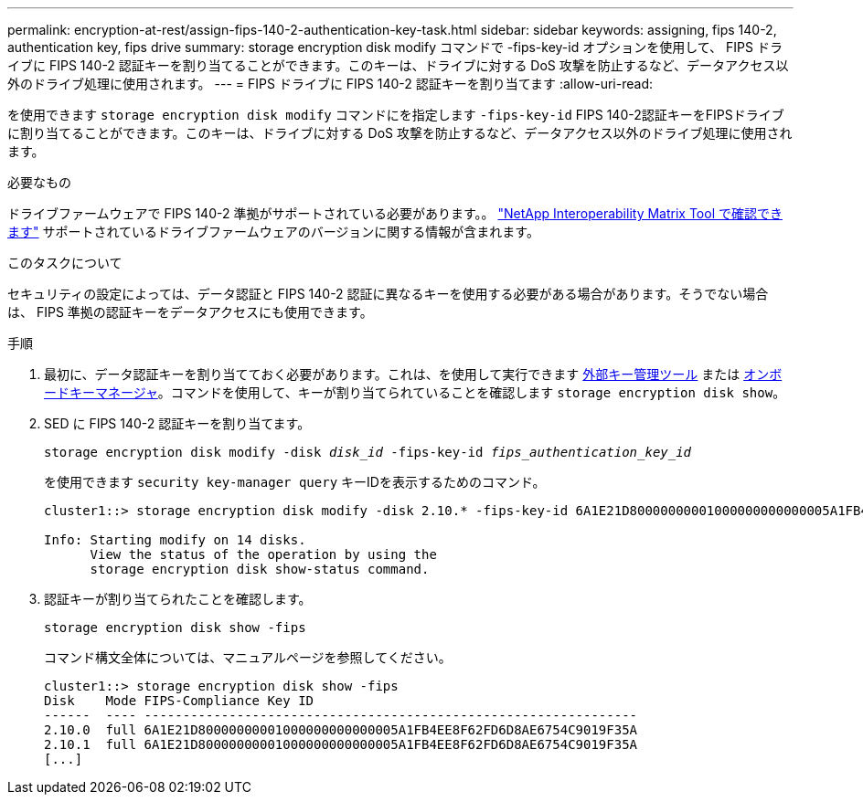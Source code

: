 ---
permalink: encryption-at-rest/assign-fips-140-2-authentication-key-task.html 
sidebar: sidebar 
keywords: assigning, fips 140-2, authentication key, fips drive 
summary: storage encryption disk modify コマンドで -fips-key-id オプションを使用して、 FIPS ドライブに FIPS 140-2 認証キーを割り当てることができます。このキーは、ドライブに対する DoS 攻撃を防止するなど、データアクセス以外のドライブ処理に使用されます。 
---
= FIPS ドライブに FIPS 140-2 認証キーを割り当てます
:allow-uri-read: 


[role="lead"]
を使用できます `storage encryption disk modify` コマンドにを指定します `-fips-key-id` FIPS 140-2認証キーをFIPSドライブに割り当てることができます。このキーは、ドライブに対する DoS 攻撃を防止するなど、データアクセス以外のドライブ処理に使用されます。

.必要なもの
ドライブファームウェアで FIPS 140-2 準拠がサポートされている必要があります。。 https://mysupport.netapp.com/matrix["NetApp Interoperability Matrix Tool で確認できます"^] サポートされているドライブファームウェアのバージョンに関する情報が含まれます。

.このタスクについて
セキュリティの設定によっては、データ認証と FIPS 140-2 認証に異なるキーを使用する必要がある場合があります。そうでない場合は、 FIPS 準拠の認証キーをデータアクセスにも使用できます。

.手順
. 最初に、データ認証キーを割り当てておく必要があります。これは、を使用して実行できます xref:assign-authentication-keys-seds-external-task.html[外部キー管理ツール] または xref:assign-authentication-keys-seds-onboard-task.html[オンボードキーマネージャ]。コマンドを使用して、キーが割り当てられていることを確認します `storage encryption disk show`。
. SED に FIPS 140-2 認証キーを割り当てます。
+
`storage encryption disk modify -disk _disk_id_ -fips-key-id _fips_authentication_key_id_`

+
を使用できます `security key-manager query` キーIDを表示するためのコマンド。

+
[source]
----
cluster1::> storage encryption disk modify -disk 2.10.* -fips-key-id 6A1E21D80000000001000000000000005A1FB4EE8F62FD6D8AE6754C9019F35A

Info: Starting modify on 14 disks.
      View the status of the operation by using the
      storage encryption disk show-status command.
----
. 認証キーが割り当てられたことを確認します。
+
`storage encryption disk show -fips`

+
コマンド構文全体については、マニュアルページを参照してください。

+
[listing]
----
cluster1::> storage encryption disk show -fips
Disk    Mode FIPS-Compliance Key ID
------  ---- ----------------------------------------------------------------
2.10.0  full 6A1E21D80000000001000000000000005A1FB4EE8F62FD6D8AE6754C9019F35A
2.10.1  full 6A1E21D80000000001000000000000005A1FB4EE8F62FD6D8AE6754C9019F35A
[...]
----

